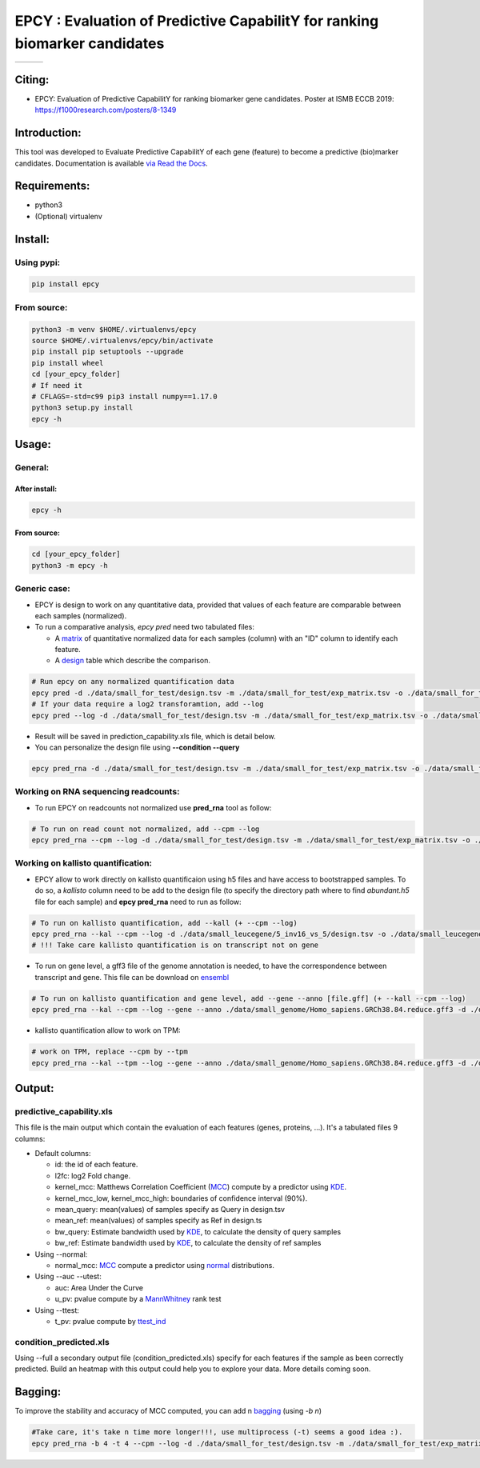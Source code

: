 =============================================================================
EPCY :  Evaluation of Predictive CapabilitY for ranking biomarker candidates
=============================================================================

+------------------------------------------------------------------+-------------------------------------------------------------------+-------------------------------------------------------------------------------+
| .. image:: https://img.shields.io/badge/python-3.6-blue.svg      | .. image:: https://travis-ci.org/iric-soft/epcy.svg?branch=master | .. image:: https://codecov.io/gh/iric-soft/epcy/branch/master/graph/badge.svg |
|    :target: https://www.python.org/downloads/release/python-362/ |    :target: https://travis-ci.org/iric-soft/epcy                  |    :target: https://codecov.io/gh/iric-soft/epcy/                             |
+------------------------------------------------------------------+-------------------------------------------------------------------+-------------------------------------------------------------------------------+


-------
Citing:
-------
* EPCY: Evaluation of Predictive CapabilitY for ranking biomarker gene candidates. Poster at ISMB ECCB 2019: https://f1000research.com/posters/8-1349

-------------
Introduction:
-------------

This tool was developed to Evaluate Predictive CapabilitY of each gene (feature) to become a predictive (bio)marker candidates.
Documentation is available `via Read the Docs <https://epcy.readthedocs.io/>`_.

-------------
Requirements:
-------------

* python3
* (Optional) virtualenv

--------
Install:
--------

Using pypi:
-----------

.. code:: shell

  pip install epcy

From source:
------------
.. code:: shell

  python3 -m venv $HOME/.virtualenvs/epcy
  source $HOME/.virtualenvs/epcy/bin/activate
  pip install pip setuptools --upgrade
  pip install wheel
  cd [your_epcy_folder]
  # If need it
  # CFLAGS=-std=c99 pip3 install numpy==1.17.0
  python3 setup.py install
  epcy -h

------
Usage:
------

General:
--------

After install:
**************

.. code:: shell

  epcy -h

From source:
************

.. code:: shell

  cd [your_epcy_folder]
  python3 -m epcy -h

Generic case:
-------------

* EPCY is design to work on any quantitative data, provided that values of each feature are comparable between each samples (normalized).
* To run a comparative analysis, `epcy pred` need two tabulated files:

  * A `matrix`_ of quantitative normalized data for each samples (column) with an "ID" column to identify each feature.
  * A `design`_ table which describe the comparison.

.. _matrix: https://github.com/iric-soft/epcy/blob/master/data/small_for_test/exp_matrix.tsv
.. _design: https://github.com/iric-soft/epcy/blob/master/data/small_for_test/design.tsv

.. code:: shell

  # Run epcy on any normalized quantification data
  epcy pred -d ./data/small_for_test/design.tsv -m ./data/small_for_test/exp_matrix.tsv -o ./data/small_for_test/default_condition
  # If your data require a log2 transforamtion, add --log
  epcy pred --log -d ./data/small_for_test/design.tsv -m ./data/small_for_test/exp_matrix.tsv -o ./data/small_for_test/default_condition

* Result will be saved in prediction\_capability.xls file, which is detail below.
* You can personalize the design file using **--condition --query**

.. code:: shell

  epcy pred_rna -d ./data/small_for_test/design.tsv -m ./data/small_for_test/exp_matrix.tsv -o ./data/small_for_test/condition2 --condition condition2 --query A


Working on RNA sequencing readcounts:
-------------------------------------

* To run EPCY on readcounts not normalized use **pred_rna** tool as follow:

.. code:: shell

  # To run on read count not normalized, add --cpm --log
  epcy pred_rna --cpm --log -d ./data/small_for_test/design.tsv -m ./data/small_for_test/exp_matrix.tsv -o ./data/small_for_test/default_condition

Working on kallisto quantification:
-----------------------------------

* EPCY allow to work directly on kallisto quantificaion using h5 files and have access to bootstrapped samples. To do so, a `kallisto` column need to be add to the design file (to specify the directory path where to find *abundant.h5* file for each sample) and **epcy pred_rna** need to run as follow:

.. code:: shell

  # To run on kallisto quantification, add --kall (+ --cpm --log)
  epcy pred_rna --kal --cpm --log -d ./data/small_leucegene/5_inv16_vs_5/design.tsv -o ./data/small_leucegene/5_inv16_vs_5/
  # !!! Take care kallisto quantification is on transcript not on gene

* To run on gene level, a gff3 file of the genome annotation is needed, to have the correspondence between transcript and gene. This file can be download on `ensembl`_

.. _ensembl: https://useast.ensembl.org/info/data/ftp/index.html

.. code:: shell

  # To run on kallisto quantification and gene level, add --gene --anno [file.gff] (+ --kall --cpm --log)
  epcy pred_rna --kal --cpm --log --gene --anno ./data/small_genome/Homo_sapiens.GRCh38.84.reduce.gff3 -d ./data/small_leucegene/5_inv16_vs_5/design.tsv -o ./data/small_leucegene/5_inv16_vs_5/

* kallisto quantification allow to work on TPM:

.. code:: shell

  # work on TPM, replace --cpm by --tpm
  epcy pred_rna --kal --tpm --log --gene --anno ./data/small_genome/Homo_sapiens.GRCh38.84.reduce.gff3 -d ./data/small_leucegene/5_inv16_vs_5/design.tsv -o ./data/small_leucegene/5_inv16_vs_5/


-------
Output:
-------

predictive\_capability.xls
--------------------------

This file is the main output which contain the evaluation of each features (genes, proteins, ...). It's a tabulated files 9 columns:

* Default columns:

  - id: the id of each feature.
  - l2fc: log2 Fold change.
  - kernel\_mcc: Matthews Correlation Coefficient (`MCC`_) compute by a predictor using `KDE`_.
  - kernel\_mcc\_low, kernel\_mcc\_high: boundaries of confidence interval (90%).
  - mean\_query: mean(values) of samples specify as Query in design.tsv
  - mean\_ref: mean(values) of samples specify as Ref in design.ts
  - bw\_query: Estimate bandwidth used by `KDE`_, to calculate the density of query samples
  - bw\_ref: Estimate bandwidth used by `KDE`_, to calculate the density of ref samples

* Using --normal:

  - normal\_mcc: `MCC`_ compute a predictor using `normal`_ distributions.

* Using --auc --utest:

  - auc: Area Under the Curve
  - u\_pv: pvalue compute by a `MannWhitney`_ rank test

* Using --ttest:

  - t\_pv: pvalue compute by `ttest\_ind`_


condition\_predicted.xls
------------------------

Using --full a secondary output file (condition\_predicted.xls) specify for each features if the sample as been correctly predicted. Build an heatmap with this output could help you to explore your data.
More details coming soon.

  .. _MCC: https://en.wikipedia.org/wiki/Matthews_correlation_coefficient
  .. _KDE: https://en.wikipedia.org/wiki/Kernel_density_estimation
  .. _normal: https://en.wikipedia.org/wiki/Normal_distribution
  .. _MannWhitney: https://docs.scipy.org/doc/scipy/reference/generated/scipy.stats.mannwhitneyu.html
  .. _ttest\_ind: https://docs.scipy.org/doc/scipy/reference/generated/scipy.stats.ttest_ind.html
  .. _contingency: https://en.wikipedia.org/wiki/Confusion_matrix

--------
Bagging:
--------

To improve the stability and accuracy of MCC computed, you can add n `bagging`_ (using `-b n`)

.. code:: shell

  #Take care, it's take n time more longer!!!, use multiprocess (-t) seems a good idea :).
  epcy pred_rna -b 4 -t 4 --cpm --log -d ./data/small_for_test/design.tsv -m ./data/small_for_test/exp_matrix.tsv -o ./data/small_for_test/default_condition


.. _bagging: https://en.wikipedia.org/wiki/Bootstrap_aggregating
